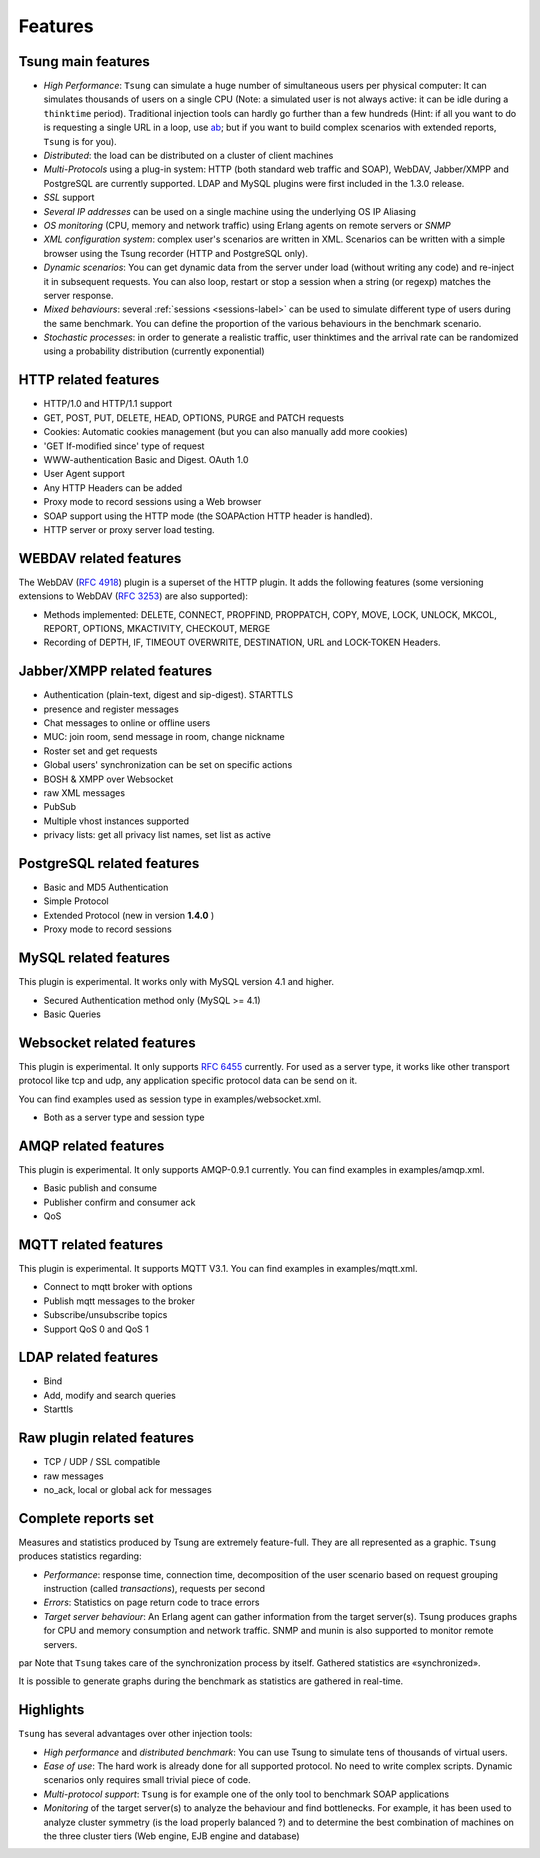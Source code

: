 .. _ab: http://httpd.apache.org/docs/current/programs/ab.html

========
Features
========


Tsung main features
===================

* *High Performance*: ``Tsung`` can simulate a huge number of
  simultaneous users per physical computer: It can simulates thousands
  of users on a single CPU (Note: a simulated user is not always
  active: it can be idle during a ``thinktime``
  period). Traditional injection tools can hardly go further than a 
  few hundreds (Hint: if all you want to do is requesting a single URL
  in a loop, use ab_; but if you want to build complex
  scenarios with extended reports, ``Tsung`` is for you).

* *Distributed*: the load can be distributed on a cluster of client machines

* *Multi-Protocols* using a plug-in system: HTTP (both standard web
  traffic and SOAP), WebDAV, Jabber/XMPP and PostgreSQL are currently
  supported. LDAP and MySQL plugins were first included in the 1.3.0 release.

* *SSL* support

* *Several IP addresses* can be used on a single machine using the underlying OS IP Aliasing

* *OS monitoring* (CPU, memory and network traffic) using Erlang agents on remote servers or *SNMP*

* *XML configuration system*: complex user's scenarios are
  written in XML. Scenarios can be written with a simple browser using the
  Tsung recorder (HTTP and PostgreSQL only).

* *Dynamic scenarios*: You can get dynamic data from the
  server under load (without writing any code) and re-inject it in
  subsequent requests. You can also loop, restart or stop a
  session when a string (or regexp) matches the server response.

* *Mixed behaviours*: several :ref:`sessions <sessions-label>` can be used to simulate
  different type of users during the same benchmark. You can define
  the proportion of the various behaviours in the benchmark scenario.

* *Stochastic processes*: in order to generate a realistic
  traffic, user thinktimes and the arrival rate can be randomized
  using a probability distribution (currently exponential)


HTTP related features
=====================


* HTTP/1.0 and HTTP/1.1 support

* GET, POST, PUT, DELETE, HEAD, OPTIONS, PURGE and PATCH requests

* Cookies: Automatic cookies management (but you can also manually add
  more cookies)

* 'GET If-modified since' type of request

* WWW-authentication Basic and Digest. OAuth 1.0

* User Agent support

* Any HTTP Headers can be added

* Proxy mode to record sessions using a Web browser

* SOAP support using the HTTP mode (the SOAPAction HTTP header is
  handled).

* HTTP server or proxy server load testing.


WEBDAV related features
=======================

The WebDAV (:RFC:`4918`) plugin is a superset of the HTTP plugin. It adds the
following features (some versioning extensions to WebDAV (:RFC:`3253`)
are also supported):


* Methods implemented: DELETE, CONNECT, PROPFIND, PROPPATCH, COPY,
  MOVE, LOCK, UNLOCK, MKCOL, REPORT, OPTIONS, MKACTIVITY, CHECKOUT, MERGE

* Recording of DEPTH, IF, TIMEOUT OVERWRITE, DESTINATION, URL and
  LOCK-TOKEN Headers.


Jabber/XMPP related features
============================

* Authentication (plain-text, digest and sip-digest). STARTTLS

* presence and register messages

* Chat messages to online or offline users

* MUC: join room, send message in room, change nickname

* Roster set and get requests

* Global users' synchronization can be set on specific actions

* BOSH & XMPP over Websocket

* raw XML messages

* PubSub

* Multiple vhost instances supported

* privacy lists: get all privacy list names, set list as active


PostgreSQL related features
===========================

* Basic and MD5 Authentication
* Simple Protocol
* Extended Protocol (new in version **1.4.0** )
* Proxy mode to record sessions


MySQL related features
======================
This plugin is experimental. It works only with MySQL version 4.1 and higher.

* Secured Authentication method only (MySQL >= 4.1)

* Basic Queries


Websocket related features
==========================

This plugin is experimental. It only supports :RFC:`6455` currently.
For used as a server type, it works like other transport protocol like
tcp and udp, any application specific protocol data can be send on it.

You can find examples used as session type in examples/websocket.xml.

* Both as a server type and session type


AMQP related features
=====================

This plugin is experimental. It only supports AMQP-0.9.1 currently.
You can find examples in examples/amqp.xml.

* Basic publish and consume

* Publisher confirm and consumer ack

* QoS

MQTT related features
=====================

This plugin is experimental. It supports MQTT V3.1.
You can find examples in examples/mqtt.xml.

* Connect to mqtt broker with options

* Publish mqtt messages to the broker

* Subscribe/unsubscribe topics

* Support QoS 0 and QoS 1

LDAP related features
=====================

* Bind

* Add, modify and search queries

* Starttls

Raw plugin related features
===========================

* TCP / UDP / SSL compatible

* raw messages

* no_ack, local or global ack for messages


Complete reports set
====================

Measures and statistics produced by Tsung are extremely feature-full.
They are all represented as a graphic. ``Tsung`` produces
statistics regarding:


* *Performance*: response time, connection time,  decomposition of the
  user scenario based on request grouping  instruction (called
  *transactions*), requests per second

* *Errors*: Statistics on page return code to trace errors

* *Target server behaviour*: An Erlang agent can gather information
  from the target server(s). Tsung produces graphs for CPU and memory
  consumption and network traffic. SNMP and munin is also supported to
  monitor remote servers.

\par Note that ``Tsung`` takes care of the synchronization process by itself. Gathered statistics are «synchronized».

It is possible to generate graphs during the benchmark as statistics are gathered in real-time.

Highlights
==========

``Tsung`` has several advantages over other injection tools:


* *High performance* and *distributed benchmark*: You can use Tsung to simulate tens of thousands of virtual users.

* *Ease of use*: The hard work is already done for all supported
  protocol. No need to write complex scripts. Dynamic scenarios only requires small trivial piece of code.

* *Multi-protocol support*: ``Tsung`` is for example one of the only tool to benchmark SOAP applications

* *Monitoring* of the target server(s) to analyze the behaviour and
  find bottlenecks. For example, it has been used to analyze cluster
  symmetry (is the load properly balanced ?) and to determine the best
  combination of machines on the three cluster tiers (Web engine, EJB
  engine and database)


